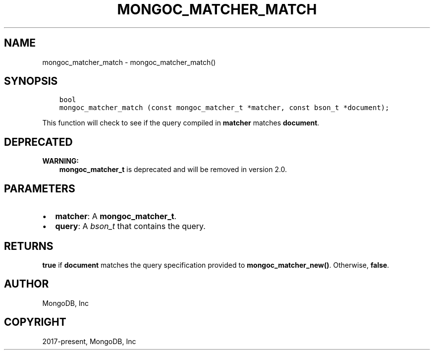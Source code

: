 .\" Man page generated from reStructuredText.
.
.TH "MONGOC_MATCHER_MATCH" "3" "Jun 07, 2022" "1.21.2" "libmongoc"
.SH NAME
mongoc_matcher_match \- mongoc_matcher_match()
.
.nr rst2man-indent-level 0
.
.de1 rstReportMargin
\\$1 \\n[an-margin]
level \\n[rst2man-indent-level]
level margin: \\n[rst2man-indent\\n[rst2man-indent-level]]
-
\\n[rst2man-indent0]
\\n[rst2man-indent1]
\\n[rst2man-indent2]
..
.de1 INDENT
.\" .rstReportMargin pre:
. RS \\$1
. nr rst2man-indent\\n[rst2man-indent-level] \\n[an-margin]
. nr rst2man-indent-level +1
.\" .rstReportMargin post:
..
.de UNINDENT
. RE
.\" indent \\n[an-margin]
.\" old: \\n[rst2man-indent\\n[rst2man-indent-level]]
.nr rst2man-indent-level -1
.\" new: \\n[rst2man-indent\\n[rst2man-indent-level]]
.in \\n[rst2man-indent\\n[rst2man-indent-level]]u
..
.SH SYNOPSIS
.INDENT 0.0
.INDENT 3.5
.sp
.nf
.ft C
bool
mongoc_matcher_match (const mongoc_matcher_t *matcher, const bson_t *document);
.ft P
.fi
.UNINDENT
.UNINDENT
.sp
This function will check to see if the query compiled in \fBmatcher\fP matches \fBdocument\fP\&.
.SH DEPRECATED
.sp
\fBWARNING:\fP
.INDENT 0.0
.INDENT 3.5
\fBmongoc_matcher_t\fP is deprecated and will be removed in version 2.0.
.UNINDENT
.UNINDENT
.SH PARAMETERS
.INDENT 0.0
.IP \(bu 2
\fBmatcher\fP: A \fBmongoc_matcher_t\fP\&.
.IP \(bu 2
\fBquery\fP: A \fI\%bson_t\fP that contains the query.
.UNINDENT
.SH RETURNS
.sp
\fBtrue\fP if \fBdocument\fP matches the query specification provided to \fBmongoc_matcher_new()\fP\&. Otherwise, \fBfalse\fP\&.
.SH AUTHOR
MongoDB, Inc
.SH COPYRIGHT
2017-present, MongoDB, Inc
.\" Generated by docutils manpage writer.
.
